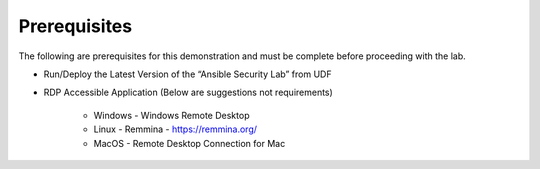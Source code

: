 Prerequisites
=============

The following are prerequisites for this demonstration and must be complete before proceeding with the lab.

- Run/Deploy the Latest Version of the “Ansible Security Lab” from UDF
- RDP Accessible Application (Below are suggestions not requirements)

   - Windows - Windows Remote Desktop
   - Linux - Remmina - https://remmina.org/
   - MacOS - Remote Desktop Connection for Mac